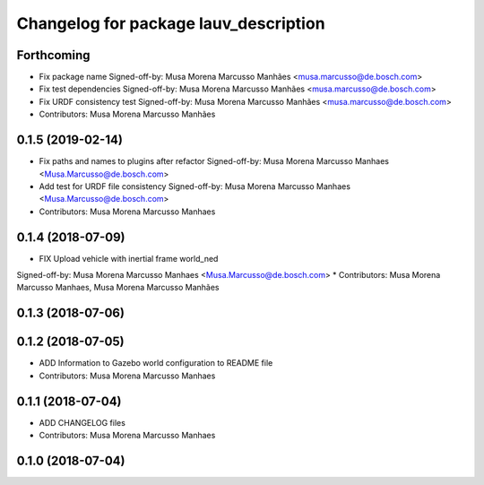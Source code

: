 ^^^^^^^^^^^^^^^^^^^^^^^^^^^^^^^^^^^^^^
Changelog for package lauv_description
^^^^^^^^^^^^^^^^^^^^^^^^^^^^^^^^^^^^^^

Forthcoming
-----------
* Fix package name
  Signed-off-by: Musa Morena Marcusso Manhães <musa.marcusso@de.bosch.com>
* Fix test dependencies
  Signed-off-by: Musa Morena Marcusso Manhães <musa.marcusso@de.bosch.com>
* Fix URDF consistency test
  Signed-off-by: Musa Morena Marcusso Manhães <musa.marcusso@de.bosch.com>
* Contributors: Musa Morena Marcusso Manhães

0.1.5 (2019-02-14)
------------------
* Fix paths and names to plugins after refactor
  Signed-off-by: Musa Morena Marcusso Manhaes <Musa.Marcusso@de.bosch.com>
* Add test for URDF file consistency
  Signed-off-by: Musa Morena Marcusso Manhaes <Musa.Marcusso@de.bosch.com>
* Contributors: Musa Morena Marcusso Manhaes

0.1.4 (2018-07-09)
------------------
* FIX Upload vehicle with inertial frame world_ned
Signed-off-by: Musa Morena Marcusso Manhaes <Musa.Marcusso@de.bosch.com>
* Contributors: Musa Morena Marcusso Manhaes, Musa Morena Marcusso Manhães

0.1.3 (2018-07-06)
------------------

0.1.2 (2018-07-05)
------------------
* ADD Information to Gazebo world configuration to README file
* Contributors: Musa Morena Marcusso Manhaes

0.1.1 (2018-07-04)
------------------
* ADD CHANGELOG files
* Contributors: Musa Morena Marcusso Manhaes

0.1.0 (2018-07-04)
------------------
